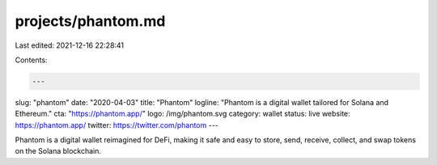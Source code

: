 projects/phantom.md
===================

Last edited: 2021-12-16 22:28:41

Contents:

.. code-block:: md

    ---
slug: "phantom"
date: "2020-04-03"
title: "Phantom"
logline: "Phantom is a digital wallet tailored for Solana and Ethereum."
cta: "https://phantom.app/"
logo: /img/phantom.svg
category: wallet
status: live
website: https://phantom.app/
twitter: https://twitter.com/phantom
---

Phantom is a digital wallet reimagined for DeFi, making it safe and easy to store, send, receive, collect, and swap tokens on the Solana blockchain.


